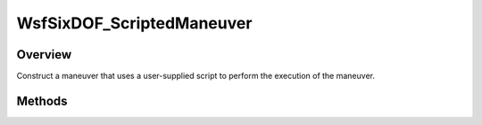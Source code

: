 .. ****************************************************************************
.. CUI
..
.. The Advanced Framework for Simulation, Integration, and Modeling (AFSIM)
..
.. The use, dissemination or disclosure of data in this file is subject to
.. limitation or restriction. See accompanying README and LICENSE for details.
.. ****************************************************************************

WsfSixDOF_ScriptedManeuver
--------------------------

.. class:: WsfSixDOF_ScriptedManeuver inherits WsfSixDOF_Maneuver

Overview
========

Construct a maneuver that uses a user-supplied script to perform the execution
of the maneuver.

Methods
=======

.. method:: static WsfSixDOF_ScriptedManeuver Construct(string aScriptName)

   Construct a maneuver that uses the provided script at global context to
   perform the execution of the maneuver.

   When executed, this maneuver will call into the provided script one or more
   times, with each call providing the time of the call, and the mover to which
   the maneuver was assigned. The script should return the time of the next
   execution. If no further calls of the script are needed, it should return
   a time before the current simulation time.

   For example, the following script would produce a maneuver that will 
   print out a message once before completing:

   ::

      script double SampleManeuverScript(double aSimTime, WsfSixDOF_Mover aMover)
         writeln("Hello from a scripted maneuver!");
         return -1.0;
      end_script

      ...

      WsfSixDOF_ScriptedManeuver mvr = WsfSixDOF_ScriptedManeuver.Construct("SampleManeuverScript");

      ...
